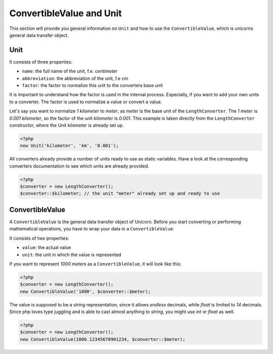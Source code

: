 .. title:: ConvertibleValue and Unit

=========================
ConvertibleValue and Unit
=========================

This section will provide you general information on ``Unit`` and how to use the ``ConvertibleValue``,
which is unicorns general data transfer object.

Unit
====

It consists of three properties:

- ``name``: the full name of the unit, f.e. `centimeter`
- ``abbreviation``: the abbreviation of the unit, f.e `cm`
- ``factor``: the factor to normalize this unit to the converters base unit

It is important to understand how the factor is used in the internal process. Especially, if you want to add your
own units to a converter. The factor is used to normalize a value or convert a value.

Let's say you want to normalize `1 kilometer` to `meter`, as `meter` is the base unit of the ``LengthConverter``.
The `1 meter` is `0.001 kilometer`, so the factor of the unit `kilometer` is `0.001`. This example is taken directly from
the ``LengthConverter`` constructor, where the Unit kilometer is already set up.

.. code-block:: php

   <?php
   new Unit('kilometer', 'km', '0.001');

All converters already provide a number of units ready to use as static variables.
Have a look at the corresponding converters documentation to see which units are already provided.

.. code-block:: php

   <?php
   $converter = new LengthConverter();
   $converter::$kilometer; // the unit "meter" already set up and ready to use


ConvertibleValue
================

A ``ConvertibleValue`` is the general data transfer object of Unicorn.
Before you start converting or performing mathematical operations, you have to wrap your data in a ``ConvertibleValue``.

It consists of two properties:

- ``value``: the actual value
- ``unit``: the unit in which the value is represented

If you want to represent `1000 meters` as a ``ConvertibleValue``, it will look like this:

.. code-block:: php

   <?php
   $converter = new LengthConverter();
   new ConvertibleValue('1000', $converter::$meter);

The value is supposed to be a `string` representation, since it allows `endless` decimals, while `float` is limited to `14` decimals.
Since php loves type juggling and is able to cast almost anything to `string`, you might use `int` or `float` as well.

.. code-block:: php

   <?php
   $converter = new LengthConverter();
   new ConvertibleValue(1000.12345678901234, $converter::$meter);
